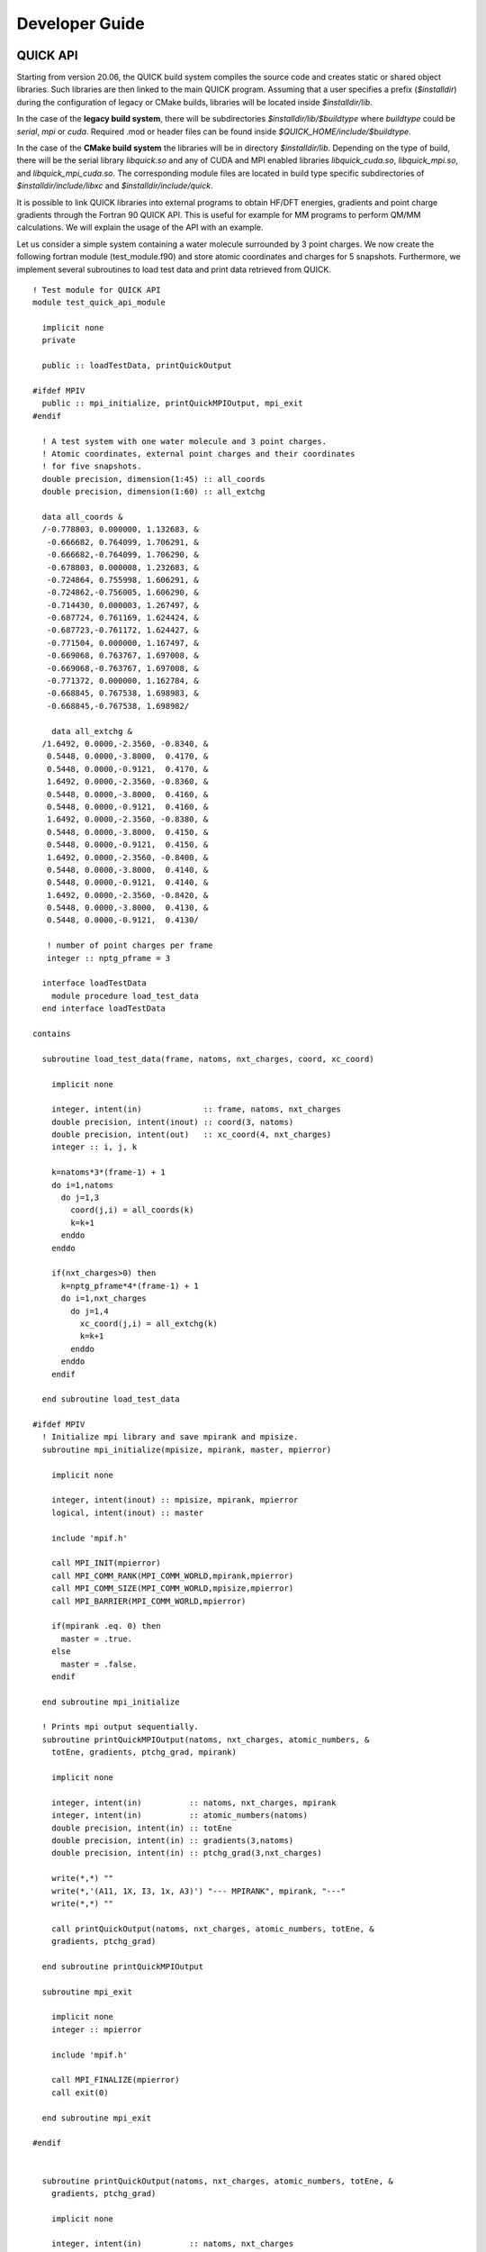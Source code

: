 Developer Guide
===============

QUICK API
---------

.. image:: api.png
    :width: 680px
    :align: center
    :height: 294px
    :alt: api

Starting from version 20.06, the QUICK build system compiles the source code and creates static or
shared object libraries. Such libraries are then linked to the main QUICK program. Assuming that a
user specifies a prefix (*$installdir*) during the configuration of legacy or CMake builds, libraries will be located inside
*$installdir/lib*.

In the case of the **legacy build system**, there will be subdirectories *$installdir/lib/$buildtype* where *buildtype* could be *serial*, *mpi* or *cuda*. Required .mod or 
header files can be found inside *$QUICK_HOME/include/$buildtype*.

In the case of the **CMake build system** the libraries will be in directory *$installdir/lib*. Depending on the type of build, there will be the serial library *libquick.so* and any of CUDA and MPI enabled libraries *libquick_cuda.so*, *libquick_mpi.so*, and *libquick_mpi_cuda.so*. The corresponding module files are located in build type specific subdirectories of *$installdir/include/libxc* and *$installdir/include/quick*. 

It is possible to link QUICK libraries into external programs to obtain HF/DFT energies, gradients
and point charge gradients through the Fortran 90 QUICK API. This is useful for example for MM programs to perform QM/MM calculations. We will explain the usage of the API
with an example.

Let us consider a simple system containing a water molecule surrounded by 3 point charges. We now create the
following fortran module (test_module.f90) and store atomic coordinates and charges for 5 snapshots. Furthermore, we implement
several subroutines to load test data and print data retrieved from QUICK.

::

	! Test module for QUICK API
	module test_quick_api_module
	
	  implicit none
	  private
	
	  public :: loadTestData, printQuickOutput
	
	#ifdef MPIV
	  public :: mpi_initialize, printQuickMPIOutput, mpi_exit
	#endif
	
	  ! A test system with one water molecule and 3 point charges.
	  ! Atomic coordinates, external point charges and their coordinates
	  ! for five snapshots. 
	  double precision, dimension(1:45) :: all_coords
	  double precision, dimension(1:60) :: all_extchg
	
	  data all_coords &
	  /-0.778803, 0.000000, 1.132683, &
	   -0.666682, 0.764099, 1.706291, &
	   -0.666682,-0.764099, 1.706290, &
	   -0.678803, 0.000008, 1.232683, &
	   -0.724864, 0.755998, 1.606291, &
	   -0.724862,-0.756005, 1.606290, &
	   -0.714430, 0.000003, 1.267497, &
	   -0.687724, 0.761169, 1.624424, &
	   -0.687723,-0.761172, 1.624427, &
	   -0.771504, 0.000000, 1.167497, &
	   -0.669068, 0.763767, 1.697008, &
	   -0.669068,-0.763767, 1.697008, &
	   -0.771372, 0.000000, 1.162784, &
	   -0.668845, 0.767538, 1.698983, &
	   -0.668845,-0.767538, 1.698982/
	
	    data all_extchg &
	  /1.6492, 0.0000,-2.3560, -0.8340, &
	   0.5448, 0.0000,-3.8000,  0.4170, &
	   0.5448, 0.0000,-0.9121,  0.4170, &
	   1.6492, 0.0000,-2.3560, -0.8360, &
	   0.5448, 0.0000,-3.8000,  0.4160, &
	   0.5448, 0.0000,-0.9121,  0.4160, &
	   1.6492, 0.0000,-2.3560, -0.8380, &
	   0.5448, 0.0000,-3.8000,  0.4150, &
	   0.5448, 0.0000,-0.9121,  0.4150, &
	   1.6492, 0.0000,-2.3560, -0.8400, &
	   0.5448, 0.0000,-3.8000,  0.4140, &
	   0.5448, 0.0000,-0.9121,  0.4140, &
	   1.6492, 0.0000,-2.3560, -0.8420, &
	   0.5448, 0.0000,-3.8000,  0.4130, &
	   0.5448, 0.0000,-0.9121,  0.4130/
	
	   ! number of point charges per frame
	   integer :: nptg_pframe = 3
	
	  interface loadTestData
	    module procedure load_test_data
	  end interface loadTestData
	
	contains
	
	  subroutine load_test_data(frame, natoms, nxt_charges, coord, xc_coord)
	
	    implicit none
	
	    integer, intent(in)             :: frame, natoms, nxt_charges
	    double precision, intent(inout) :: coord(3, natoms)
	    double precision, intent(out)   :: xc_coord(4, nxt_charges)
	    integer :: i, j, k
	
	    k=natoms*3*(frame-1) + 1
	    do i=1,natoms
	      do j=1,3
	        coord(j,i) = all_coords(k)
	        k=k+1
	      enddo
	    enddo
	
	    if(nxt_charges>0) then
	      k=nptg_pframe*4*(frame-1) + 1
	      do i=1,nxt_charges
	        do j=1,4
	          xc_coord(j,i) = all_extchg(k)
	          k=k+1
	        enddo
	      enddo
	    endif
	
	  end subroutine load_test_data
	
	#ifdef MPIV
	  ! Initialize mpi library and save mpirank and mpisize.
	  subroutine mpi_initialize(mpisize, mpirank, master, mpierror)
	
	    implicit none
	
	    integer, intent(inout) :: mpisize, mpirank, mpierror
	    logical, intent(inout) :: master
	
	    include 'mpif.h'
	
	    call MPI_INIT(mpierror)
	    call MPI_COMM_RANK(MPI_COMM_WORLD,mpirank,mpierror)
	    call MPI_COMM_SIZE(MPI_COMM_WORLD,mpisize,mpierror)
	    call MPI_BARRIER(MPI_COMM_WORLD,mpierror)
	
	    if(mpirank .eq. 0) then
	      master = .true.
	    else
	      master = .false.
	    endif
	
	  end subroutine mpi_initialize
	
	  ! Prints mpi output sequentially.
	  subroutine printQuickMPIOutput(natoms, nxt_charges, atomic_numbers, &
	    totEne, gradients, ptchg_grad, mpirank)
	
	    implicit none
	
	    integer, intent(in)          :: natoms, nxt_charges, mpirank
	    integer, intent(in)          :: atomic_numbers(natoms)
	    double precision, intent(in) :: totEne
	    double precision, intent(in) :: gradients(3,natoms)
	    double precision, intent(in) :: ptchg_grad(3,nxt_charges)
	
	    write(*,*) ""
	    write(*,'(A11, 1X, I3, 1x, A3)') "--- MPIRANK", mpirank, "---"
	    write(*,*) ""
	
	    call printQuickOutput(natoms, nxt_charges, atomic_numbers, totEne, &
	    gradients, ptchg_grad)
	
	  end subroutine printQuickMPIOutput
	
	  subroutine mpi_exit
	
	    implicit none
	    integer :: mpierror
	
	    include 'mpif.h'
	
	    call MPI_FINALIZE(mpierror)
	    call exit(0)
	
	  end subroutine mpi_exit
	
	#endif
	
	
	  subroutine printQuickOutput(natoms, nxt_charges, atomic_numbers, totEne, &
	    gradients, ptchg_grad)
	
	    implicit none
	
	    integer, intent(in)          :: natoms, nxt_charges
	    integer, intent(in)          :: atomic_numbers(natoms)
	    double precision, intent(in) :: totEne
	    double precision, intent(in) :: gradients(3,natoms)
	    double precision, intent(in) :: ptchg_grad(3,nxt_charges)
	    integer :: i, j
	
	    ! Print energy  
	    write(*,*) ""
	    write(*,*) "*** TESTING QUICK API ***"
	    write(*,*) ""
	    write(*,*) "PRINTING ENERGY"
	    write(*,*) "---------------"
	    write(*,*) ""
	    write(*, '(A14, 3x, F14.10, 1x, A4)') "TOTAL ENERGY =",totEne,"A.U."
	
	    ! Print gradients
	    write(*,*) ""
	    write(*,*) "PRINTING GRADIENTS"
	    write(*,*) "------------------"
	    write(*,*) ""
	    write(*, '(A14, 3x, A6, 10x, A6, 10x, A6)') "ATOMIC NUMBER","GRAD-X","GRAD-Y","GRAD-Z"
	
	    do i=1,natoms
	      write(*,'(6x, I5, 2x, F14.10, 2x, F14.10, 2x, F14.10)') atomic_numbers(i), &
	      gradients(1,i), gradients(2,i), gradients(3,i)
	    enddo
	
	    ! Print point charge gradients
	    if(nxt_charges>0) then
	      write(*,*) ""
	      write(*,*) "PRINTING POINT CHARGE GRADIENTS"
	      write(*,*) "-------------------------------"
	      write(*,*) ""
	      write(*, '(A14, 3x, A6, 10x, A6, 10x, A6)') "CHARGE NUMBER","GRAD-X","GRAD-Y","GRAD-Z"
	
	      do i=1,nxt_charges
	        write(*,'(6x, I5, 2x, F14.10, 2x, F14.10, 2x, F14.10)') i, ptchg_grad(1,i), &
	        ptchg_grad(2,i), ptchg_grad(3,i)
	      enddo
	    endif
	
	    write(*,*) ""
	
	  end subroutine printQuickOutput
	
	end module



Next, we implement the following example program (example.f90) that uses the above module and calls QUICK through the API.

::

	! Program for testing QUICK API
	program test_quick_api
	
	    use test_quick_api_module, only : loadTestData, printQuickOutput
	    use quick_api_module, only : setQuickJob, getQuickEnergy, &
	    getQuickEnergyGradients, deleteQuickJob 
	    use quick_exception_module
	#ifdef MPIV
	    use test_quick_api_module, only : mpi_initialize, printQuickMPIOutput, mpi_exit
	    use quick_api_module, only : setQuickMPI
	#endif
	
	    implicit none
	
	#ifdef MPIV
	    include 'mpif.h'
	#endif
	
	    ! i, j are some integers useful for loops, frames is the number of
	    ! test snapshots (md steps), ierr is for error handling
	    integer :: i, j, frames, ierr
	   
	    ! number of atoms, number of atom types, number of external point charges
	    integer :: natoms, nxt_charges
	
	    ! atom type ids, atomic numbers, atomic coordinates, point charges and
	    !  coordinates
	    integer, allocatable, dimension(:)            :: atomic_numbers 
	    double precision, allocatable, dimension(:,:) :: coord          
	    double precision, allocatable, dimension(:,:) :: xc_coord       
	
	    ! name of the quick template input file
	    character(len=80) :: fname
	
	    ! job card
	    character(len=200) :: keywd
	
	    ! total qm energy, mulliken charges, gradients and point charge gradients
	    double precision :: totEne
	    double precision, allocatable, dimension(:,:) :: gradients         
	    double precision, allocatable, dimension(:,:) :: ptchgGrad      
	
	#ifdef MPIV
	    ! essential mpi information 
	    integer :: mpierror = 0
	    integer :: mpirank  = 0
	    integer :: mpisize  = 1
	    logical :: master   = .true.

	    ! Initialize mpi library and get mpirank, mpisize
	    call mpi_initialize(mpisize, mpirank, master, mpierror)
	
	    ! Setup quick mpi using api, called only once
	    call setQuickMPI(mpirank,mpisize,ierr)
	#endif
	
	    ! Set molecule size. We consider a water molecule surounded by 3 point
	    ! charges in this test case. 
	    natoms      = 3
	    nxt_charges = 3    
	
	    ! We consider 5 snapshots of this test system (mimics 5 md steps). 
	    frames = 5
	
	    ! Alocate memory for some input and output arrays. 
	    if ( .not. allocated(atomic_numbers)) allocate(atomic_numbers(natoms), stat=ierr) 
	    if ( .not. allocated(coord))          allocate(coord(3,natoms), stat=ierr)
	    if ( .not. allocated(gradients))         allocate(gradients(3,natoms), stat=ierr)
	
	    ! Fill up memory with test values, coordinates and external charges will be loded inside 
	    ! the loop below.
	    fname           = 'api_water_rhf_631g'
	    keywd           = 'HF BASIS=6-31G CUTOFF=1.0D-10 DENSERMS=1.0D-6 GRADIENT EXTCHARGES'
	    !keywd =''
	
	    atomic_numbers(1)  = 8
	    atomic_numbers(2)  = 1
	    atomic_numbers(3)  = 1
	
	    ! Set the gradient vector to zero.
	    gradients    = 0.0d0
	
	    ! initialize QUICK, required only once. Assumes keywords for
	    ! the QUICK job are provided through a template file.  
	    call setQuickJob(fname, keywd, natoms, atomic_numbers, ierr)
	
	    do i=1, frames
	      ! Actual QM/MM simulations may have different number of point charges during MD.
	      ! Use this trick to mimic this & load coordinates and external point charges for ith step.
	      nxt_charges = mod(i,4)
	
	      ! Allocate memory for xyz coordinates of the point charges and gradients. 
	      ! Note that in xc_coord array, the first 3 columns are the xyz coordinates 
	      ! of the point charges and fourth column is the charge.

	      if ( .not. allocated(xc_coord)) allocate(xc_coord(4,nxt_charges), stat=ierr)      
	      if ( .not. allocated(ptchgGrad)) allocate(ptchgGrad(3,nxt_charges), stat=ierr)

	      ! Set the point charge gradient vector to zero.
	      ptchgGrad = 0.0d0	

	      ! Load test data.
	      call loadTestData(i, natoms, nxt_charges, coord, xc_coord) 
	
	      ! Compute required quantities, call only a or b. 
	      ! a. compute energy
	      ! call getQuickEnergy(coord, nxt_charges, xc_coord, totEne)
	
	      ! b. Compute energies, gradients and point charge gradients
	      call getQuickEnergyGradients(coord, nxt_charges, xc_coord, &
	         totEne, gradients, ptchgGrad, ierr)    
	
	      ! Print values obtained from quick library.
	#ifdef MPIV
	      ! Dumb way to sequantially print from all cores.
	      call MPI_BARRIER(MPI_COMM_WORLD,mpierror)
	
	      do j=0, mpisize-1
	        if(j .eq. mpirank) then
	          call printQuickMPIOutput(natoms, nxt_charges, atomic_numbers, totEne, &
		  gradients, ptchgGrad, mpirank)
	        endif
	        call MPI_BARRIER(MPI_COMM_WORLD,mpierror)
	      enddo 
	#else
	      call printQuickOutput(natoms, nxt_charges, atomic_numbers, totEne, gradients, ptchgGrad)
	#endif
	
	      ! Deallocate memory of point charge stuff.
	      if ( allocated(xc_coord))       deallocate(xc_coord, stat=ierr)
	      if ( allocated(ptchgGrad))      deallocate(ptchgGrad, stat=ierr)
	    enddo
	
	    ! Finalize QUICK, required only once.
	    call deleteQuickJob(ierr)
	
	    ! Deallocate memory.
	    if ( allocated(atomic_numbers)) deallocate(atomic_numbers, stat=ierr)
	    if ( allocated(coord))          deallocate(coord, stat=ierr)
	    if ( allocated(gradients))         deallocate(gradients, stat=ierr)
	
	#ifdef MPIV
	   call mpi_exit
	#endif
	
	end program test_quick_api

Note that in our test program, errors are propagated from QUICK using *ierr* integer variable. 
The errors must be properly handled although we have not shown error handling here. 
Assuming we configured QUICK serial version with a prefix and compiled using intel compiler toolchain,we can 
compile above source files and link QUICK libraries as follows.

::

	ifort -cpp test_module.f90 example_program.f90 -o example_program -I$installdir/include/serial/
	-L$installdir/lib/serial/ -lquick -lblas-quick -lxc -lstdc++

MPI version of the libraries can be linked as follows.

::

	mpiifort -cpp -DMPIV test_module.f90 example_program.f90 -o example_program 
	-I$installdir/include/mpi/ -L$installdir/lib/mpi/ -lquick-mpi -lblas-quick -lxc -lstdc++

CUDA version of the libraries can be linked as follows.

::

	ifort -cpp test_module.f90 example_program.f90 -o example_program -I$installdir/include/cuda/
	-L$installdir/lib/cuda/ -L$CUDA_HOME/lib64 -lcuda -lm -lcudart -lcublas -lcusolver 
	-lquick-cuda -lxc-cuda -lstdc++

CUDAMPI version of the libraries can be linked as follows.

::

	mpiifort -cpp -DMPIV test_module.f90 example_program.f90 -o example_program 
	-I$installdir/include/cuda/ -L$installdir/lib/cuda/ -L$CUDA_HOME/lib64 -lcuda -lm -lcudart 
	-lcublas -lcusolver -lquick-cudampi -lxc-cuda -lstdc++

Running serial or CUDA executable should produce `this output <https://raw.githubusercontent.com/merzlab/QUICK-docs/master/resources/v21.03/api-serial.txt>`_.
A `similar output <https://raw.githubusercontent.com/merzlab/QUICK-docs/master/resources/v21.03/api-mpi.txt>`_ may be obtained by running MPI or CUDAMPI version with 2 processes.

Adding new basis sets
---------------------

QUICK follows the basis set format established by the *Gaussian* software. You have to follow this format if you want to construct your own basis set. Established basis sets can be obtained from the `basis set exchange web page <https://www.basissetexchange.org/>`_. In order to add a basis set into QUICK, one should download the basis set in the *Gaussian* software format and save it in the *basis* folder. Then, link this basis set to QUICK by updating the *basis_link* file inside the *basis* folder. The *basis_link* file contains a table in the following format.

.. code-block:: none

 ___________________________________________________________________________ 
 | Keyword                           | Filename                            |
 |-------------------------------------------------------------------------|
 | #STO-3G                           | STO-3G.BAS                          |
 | #3-21G                            | 3-21G.BAS                           |
 | #6-31G                            | 6-31G.BAS                           |
 | #6-31G*                           | 6-31GS.BAS                          |
 | #6-31G**                          | 6-31GSS.BAS                         |
 | #6-311G                           | 6-311G.BAS                          |
 | #6-311G(d,p)                      | 6-311GDP.BAS                        |
 | #6-311G*                          | 6-311GS.BAS                         |
 | #6-311G**                         | 6-311GSS.BAS                        |
 | #cc-pVDZ                          | CC-PVDZ.BAS                         |
 | #cc-pVTZ                          | CC-PVTZ.BAS                         |
 |_________________________________________________________________________|    
         
You should update this table by adhering to the rules below.

 1. Add a keyword for your basis set. This must be followed by a single space and '#' character.

 2. Keyword size must be less than 32 characters.

 3. Filename must start at 24th position of the line and must not be longer than 36 characters.

 4. DO NOT CHANGE THE TABLE/COLUMN WIDTH! VERTICAL BORDERS MUST REMAIN THE SAME.

Note 1: Current version of QUICK (v22.03) ERI engine only support basis functions up to *d*. Therefore, do not add high angular momentum basis sets and attempt to use f/g functions.

Note 2: ECPs are not supported by QUICK-22.03. Therefore care must be taken not to add elements that require ECPs as this would lead to wrong results.

Adding new test cases into test suite
-------------------------------------

In order to add new test cases into the QUICK test suite, one must follow 3 steps. First, the test input and reference output file
should be added into $QUICK_HOME/test and $QUICK_HOME/test/saved directories respectively. Make sure to adhere to following naming
convention. 

.. code-block:: none

 <calculation_type>_<molecule_name>_<QM_method>_<basis_set>.<in|out>

Some example test case names that follow this convention are shown below.

.. code-block:: none

 ene_NH4_rhf_631g.in, ene_NH4_rhf_631g.out
 grad_CH4_b3lyp_def2svp.in, grad_CH4_b3lyp_def2svp.out
 opt_wat_rhf_631g.in, opt_wat_rhf_631g.out

Second, test list files located inside $QUICK_HOME/test should be updated. These are just .txt files that record names of test cases. 
As of QUICK-22.03, there are 4 testlist files: testlist_short.txt, testlist_short_cuda.txt, testlist_full.txt, testlist_full_cuda.txt.
The first and second contain short test lists that would be used for standard testing (i.e. by executing *make test* or *./runtest* commands) 
of quick/quick.MPI and quick.cuda/quick.cuda.MPI executables. The third and fourth are used for robust testing (i.e. by executing *make fulltest* 
or *./runtest - -full* commands) which usually happens during CI. 
They have the following format:

.. code-block:: none

 ene_wat2_mp2_631g                 #MP2 test with s and p basis functions
 ene_wat2_mp2_631gss               #MP2 test with s, p and d basis functions
 grad_psb3_b3lyp_631g              #B3LYP gradient test with s and p basis functions
 grad_NaCl_b3lyp_def2svp           #B3LYP gradient test with s, p and d basis functions
 grad_wat_b3lyp_ccpvdz             #B3LYP point charge gradient test
 opt_wat_rhf_631g                  #RHF geometry optimization test with s and p basis functions

Third, the runtest script located in $QUICK_HOME/tools should be updated with test information. Specifically, *print_test_info()* function of the 
script contains a case statement that sets a string variable value which will be printed during the test runs. 

.. code-block:: none

 print_test_info(){
      .
      .
      .
  case "$t" in
    ene_AlH3_rhf_sto3g)                   testinfo="ALH3: RHF energy test: STO-3G basis set";;
    ene_BeH2_rhf_sto3g)                   testinfo="BeH2: RHF energy test: STO-3G basis set";;
    ene_BH3_rhf_sto3g)                    testinfo="BH3: RHF energy test: STO-3G basis set";;

You should add the new test name as a case and store test information in *testinfo* variable. Finally, when you add changes using git, make sure to
use *git add -f* command for adding the reference output files. This is due to the fact that files with .out extension are ignored by git according
to .gitignore rules.

Maintaining the documentation
-----------------------------

This section provides some guidence to keep this documentation alive and up to date when the current doc keeper is gone.

The documentation is written
in the rst language and you must be familiar with the syntax before starting. A short and sweet rst lesson can be found `here <https://thomas-cokelaer.info/tutorials/sphinx/rest_syntax.html>`_.

When you are ready, clone the documentation from `GitHub repository <https://github.com/merzlab/QUICK-docs>`_.

In the root QUICK-docs directory (from now on $QUICK_DOCS), you should find two directories called *docs* and *resources*. Inside the *docs* directory, a Makefile and 
*source* directory should exist. The latter contains all the documentation source and images that would go in. If you have large text files to be included, these should be saved
in $QUICK_DOCS/resources inside an appropriate directory and linked properly.
Once you have made changes, make sure to set the QUICK version (i.e. set *version* variable, semantic versioning must be used) in $QUICK_DOCS/docs/source/conf.py and compile the documentation using Make. In order to do so, you must have installed *sphinx* and *python* in your system. If the *sphix-build* executable is not accessible through your path variable, make sure to set the *SPHINXBUILD* variable in $QUICK_DOCS/docs/Makefile. Then from $QUICK_DOCS/docs folder, execute the following command.

.. code-block:: none

 cd $QUICK_DOCS/docs
 make html

This should compile the documentation. Once the compilation is done, open up the documentation and check your changes. This may be done as follows.

.. code-block:: none

 open $QUICK_DOCS/docs/build/html/index.html 

If you are happy with the changes, push/merge the new content into `GitHub repository <https://github.com/merzlab/QUICK-docs>`_. 

The QUICK-docs GitHub repository is linked to readthedocs.org web portal where the documentation is compiled and hosted. Log into merzlab account of the readthedocs.org web portal
using appropriate username and password. You should find the following QUICK-docs project page once landed inside the account. 

.. image:: readthedocs1.png
    :width: 650px
    :align: center
    :height: 498px
    :alt: support

Note that we have different documentation versions in versions in the panel. The *latest* version is a compilation of the most recent source from the QUICK-docs repository. The other versions correspond to different QUICK release versions.

To create such a version, you must create a GitHub tag that points to a specific commit of the QUICK-docs repository. More details on creating a GitHub tag can be found in the GitHub documentation. Once the tag is created, you can select this tag and create a new documentation version from the *versions* page of the readthedocs web portal. Note that when creating the GitHub tag, you must name it following semantic versioning. Otherwise, the tag wont appear in the readthedocs web portal. Next, build the documentation by simply hitting the *Build Version* button of the *build* page. Once the documentation is built, this will appear online.

You can link the html pages of a particular documentation version anywhere you want. For example, we can link the installation guide of the documentation into the README.md file of QUICK repository. 

.. code-block:: none

 * [Installation Guide](https://quick-docs.readthedocs.io/en/21.3.0/installation-guide.html#installation-guide)

Note that above we link a page from documentation version *21.3.0* into the QUICK-21.03 README.md file. Similarly, a status badge from a particular version can be included in the README.md file.

Note that you should never link anything from the documentation version named *latest*. This version will change whenever you make changes to the QUICK-docs repository and thus must be used for testing purposes only.        

*Last updated by Madu Manathunga on 03/03/2022.*
